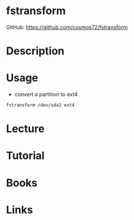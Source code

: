 #+TAGS: fstransform


* fstransform
GitHub: https://github.com/cosmos72/fstransform
* Description
* Usage
- convert a partition to ext4
#+BEGIN_SRC sh
fstransform /dev/sda2 ext4
#+END_SRC

* Lecture
* Tutorial
* Books
* Links
